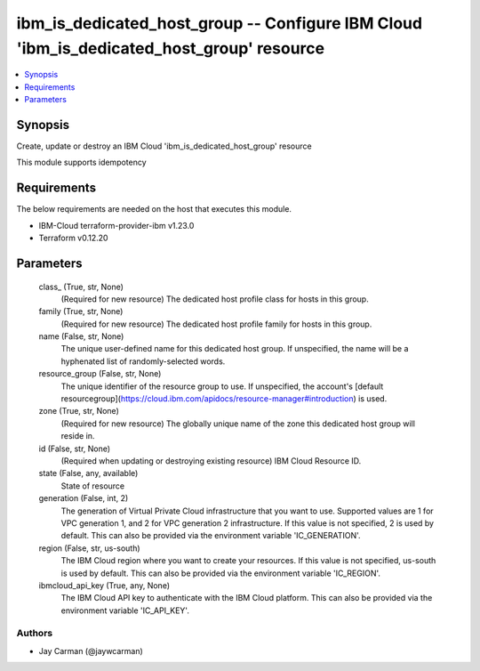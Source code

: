 
ibm_is_dedicated_host_group -- Configure IBM Cloud 'ibm_is_dedicated_host_group' resource
=========================================================================================

.. contents::
   :local:
   :depth: 1


Synopsis
--------

Create, update or destroy an IBM Cloud 'ibm_is_dedicated_host_group' resource

This module supports idempotency



Requirements
------------
The below requirements are needed on the host that executes this module.

- IBM-Cloud terraform-provider-ibm v1.23.0
- Terraform v0.12.20



Parameters
----------

  class_ (True, str, None)
    (Required for new resource) The dedicated host profile class for hosts in this group.


  family (True, str, None)
    (Required for new resource) The dedicated host profile family for hosts in this group.


  name (False, str, None)
    The unique user-defined name for this dedicated host group. If unspecified, the name will be a hyphenated list of randomly-selected words.


  resource_group (False, str, None)
    The unique identifier of the resource group to use. If unspecified, the account's [default resourcegroup](https://cloud.ibm.com/apidocs/resource-manager#introduction) is used.


  zone (True, str, None)
    (Required for new resource) The globally unique name of the zone this dedicated host group will reside in.


  id (False, str, None)
    (Required when updating or destroying existing resource) IBM Cloud Resource ID.


  state (False, any, available)
    State of resource


  generation (False, int, 2)
    The generation of Virtual Private Cloud infrastructure that you want to use. Supported values are 1 for VPC generation 1, and 2 for VPC generation 2 infrastructure. If this value is not specified, 2 is used by default. This can also be provided via the environment variable 'IC_GENERATION'.


  region (False, str, us-south)
    The IBM Cloud region where you want to create your resources. If this value is not specified, us-south is used by default. This can also be provided via the environment variable 'IC_REGION'.


  ibmcloud_api_key (True, any, None)
    The IBM Cloud API key to authenticate with the IBM Cloud platform. This can also be provided via the environment variable 'IC_API_KEY'.













Authors
~~~~~~~

- Jay Carman (@jaywcarman)

